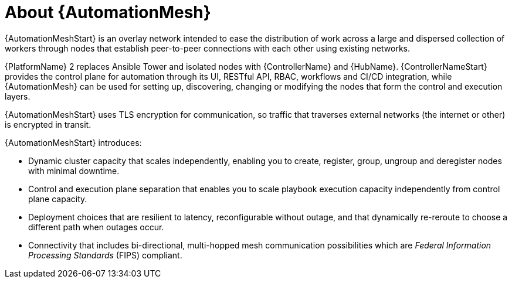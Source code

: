 
[id="con-automation-mesh"]

= About {AutomationMesh}

[role="_abstract"]
{AutomationMeshStart} is an overlay network intended to ease the distribution of work across a large and dispersed collection of workers through nodes that establish peer-to-peer connections with each other using existing networks.

{PlatformName} 2 replaces Ansible Tower and isolated nodes with {ControllerName} and {HubName}. {ControllerNameStart} provides the control plane for automation through its UI, RESTful API, RBAC, workflows and CI/CD integration, while {AutomationMesh} can be used for setting up, discovering, changing or modifying the nodes that form the control and execution layers.
ifdef::operator-mesh[]
{AutomationMeshStart} is useful for:

* traversing difficult network topologies
* bringing execution capabilities (the machine running `ansible-playbook`) closer to your target hosts

The nodes (control, hop, and execution instances) are interconnected through a receptor, forming a virtual mesh.
endif::operator-mesh[]

{AutomationMeshStart} uses TLS encryption for communication, so traffic that traverses external networks (the internet or other) is encrypted in transit.

{AutomationMeshStart} introduces:

* Dynamic cluster capacity that scales independently, enabling you to create, register, group, ungroup and deregister nodes with minimal downtime.
* Control and execution plane separation that enables you to scale playbook execution capacity independently from control plane capacity.
* Deployment choices that are resilient to latency, reconfigurable without outage, and that dynamically re-reroute to choose a different path when outages occur.
* Connectivity that includes bi-directional, multi-hopped mesh communication possibilities which are _Federal Information Processing Standards_ (FIPS) compliant.
